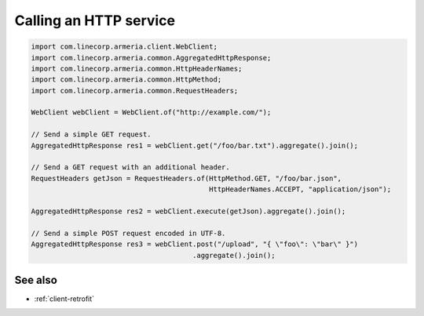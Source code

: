 .. _client-http:

Calling an HTTP service
=======================

.. code-block:: java

    import com.linecorp.armeria.client.WebClient;
    import com.linecorp.armeria.common.AggregatedHttpResponse;
    import com.linecorp.armeria.common.HttpHeaderNames;
    import com.linecorp.armeria.common.HttpMethod;
    import com.linecorp.armeria.common.RequestHeaders;

    WebClient webClient = WebClient.of("http://example.com/");

    // Send a simple GET request.
    AggregatedHttpResponse res1 = webClient.get("/foo/bar.txt").aggregate().join();

    // Send a GET request with an additional header.
    RequestHeaders getJson = RequestHeaders.of(HttpMethod.GET, "/foo/bar.json",
                                               HttpHeaderNames.ACCEPT, "application/json");

    AggregatedHttpResponse res2 = webClient.execute(getJson).aggregate().join();

    // Send a simple POST request encoded in UTF-8.
    AggregatedHttpResponse res3 = webClient.post("/upload", "{ \"foo\": \"bar\" }")
                                           .aggregate().join();

See also
--------

- :ref:`client-retrofit`
